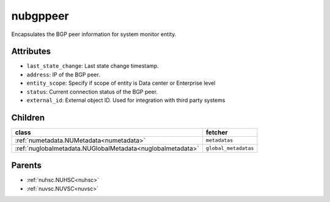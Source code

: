 .. _nubgppeer:

nubgppeer
===========================================

.. class:: nubgppeer.NUBGPPeer(bambou.nurest_object.NUMetaRESTObject,):

Encapsulates the BGP peer information for system monitor entity.


Attributes
----------


- ``last_state_change``: Last state change timestamp.

- ``address``: IP of the BGP peer.

- ``entity_scope``: Specify if scope of entity is Data center or Enterprise level

- ``status``: Current connection status of the BGP peer.

- ``external_id``: External object ID. Used for integration with third party systems




Children
--------

================================================================================================================================================               ==========================================================================================
**class**                                                                                                                                                      **fetcher**

:ref:`numetadata.NUMetadata<numetadata>`                                                                                                                         ``metadatas`` 
:ref:`nuglobalmetadata.NUGlobalMetadata<nuglobalmetadata>`                                                                                                       ``global_metadatas`` 
================================================================================================================================================               ==========================================================================================



Parents
--------


- :ref:`nuhsc.NUHSC<nuhsc>`

- :ref:`nuvsc.NUVSC<nuvsc>`

